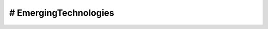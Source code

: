 
# EmergingTechnologies |travis-img|_
====================================



.. |travis-img| image:: https://api.travis-ci.org/srichatala/EmergingTechnologies.png
.. _travis-img: https://travis-ci.org/srichatala/EmergingTechnologies
